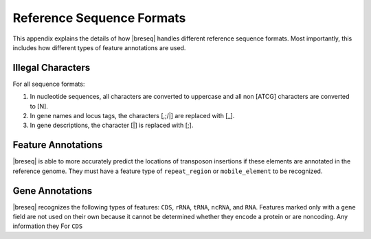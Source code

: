 Reference Sequence Formats
=============================

This appendix explains the details of how |breseq| handles different reference sequence formats. Most importantly, this includes how different types of feature annotations are used.

Illegal Characters
--------------------

For all sequence formats:

#. In nucleotide sequences, all characters are converted to uppercase and all non [ATCG] characters are converted to [N].
#. In gene names and locus tags, the characters [,;/|] are replaced with [_].
#. In gene descriptions, the character [|] is replaced with [;].


Feature Annotations
----------------------------

|breseq| is able to more accurately predict the locations of transposon insertions if these elements are annotated in the reference genome. They must have a feature type of ``repeat_region`` or ``mobile_element`` to be recognized.


Gene Annotations
----------------------------

|breseq| recognizes the following types of features: ``CDS``, ``rRNA``, ``tRNA``, ``ncRNA``, and ``RNA``. Features marked only with a ``gene`` field are not used on their own because it cannot be determined whether they encode a protein or are noncoding. Any information they For ``CDS``
